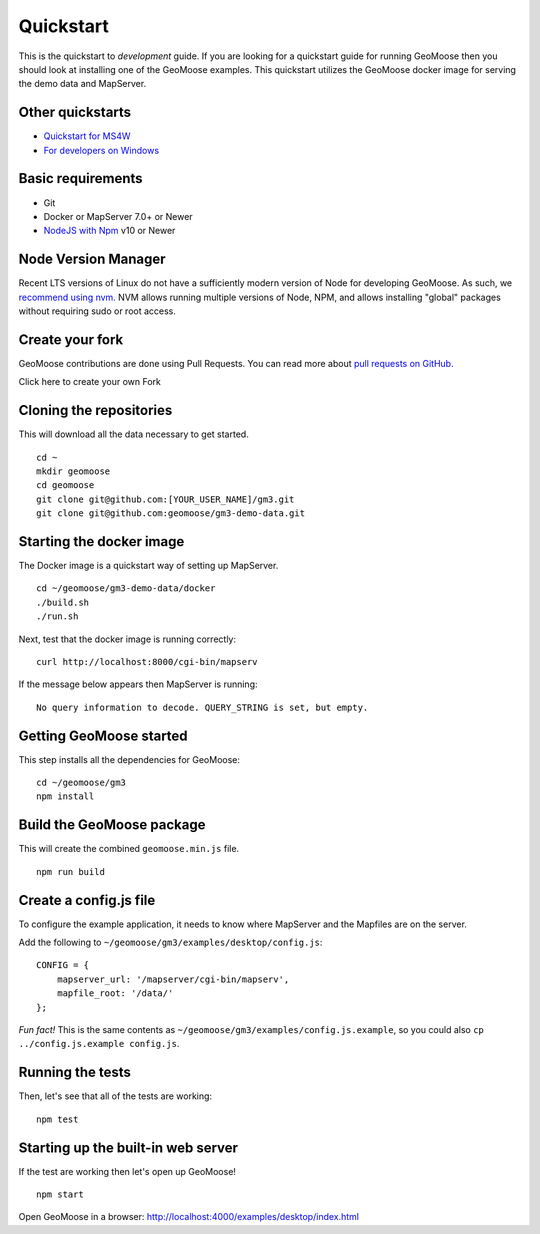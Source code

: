 Quickstart
==========

This is the quickstart to *development* guide. If you are looking for a
quickstart guide for running GeoMoose then you should look at installing
one of the GeoMoose examples. This quickstart utilizes the GeoMoose
docker image for serving the demo data and MapServer.

Other quickstarts
-----------------

-  `Quickstart for MS4W <./ms4w-quickstart/index.rst>`__
-  `For developers on Windows <./install_on_windows.rst>`__

Basic requirements
------------------

-  Git
-  Docker or MapServer 7.0+ or Newer
-  `NodeJS with Npm <https://nodejs.org/>`__ v10 or Newer

Node Version Manager
--------------------

Recent LTS versions of Linux do not have a sufficiently modern version
of Node for developing GeoMoose. As such, we `recommend using
nvm. <https://github.com/creationix/nvm>`__ NVM allows running multiple
versions of Node, NPM, and allows installing "global" packages without
requiring sudo or root access.

Create your fork
----------------

GeoMoose contributions are done using Pull Requests. You can read more
about `pull requests on
GitHub. <https://help.github.com/articles/about-pull-requests/>`__

Click here to create your own Fork

Cloning the repositories
------------------------

This will download all the data necessary to get started.

::

    cd ~
    mkdir geomoose
    cd geomoose
    git clone git@github.com:[YOUR_USER_NAME]/gm3.git
    git clone git@github.com:geomoose/gm3-demo-data.git

Starting the docker image
-------------------------

The Docker image is a quickstart way of setting up MapServer.

::

    cd ~/geomoose/gm3-demo-data/docker
    ./build.sh
    ./run.sh

Next, test that the docker image is running correctly:

::

    curl http://localhost:8000/cgi-bin/mapserv

If the message below appears then MapServer is running:

::

    No query information to decode. QUERY_STRING is set, but empty.

Getting GeoMoose started
------------------------

This step installs all the dependencies for GeoMoose:

::

    cd ~/geomoose/gm3
    npm install

Build the GeoMoose package
--------------------------

This will create the combined ``geomoose.min.js`` file.

::

    npm run build

Create a config.js file
-----------------------

To configure the example application, it needs to know where MapServer
and the Mapfiles are on the server.

Add the following to ``~/geomoose/gm3/examples/desktop/config.js``:

::

    CONFIG = {
        mapserver_url: '/mapserver/cgi-bin/mapserv',
        mapfile_root: '/data/'
    };

*Fun fact!* This is the same contents as
``~/geomoose/gm3/examples/config.js.example``, so you could also
``cp ../config.js.example config.js``.

Running the tests
-----------------

Then, let's see that all of the tests are working:

::

    npm test

Starting up the built-in web server
-----------------------------------

If the test are working then let's open up GeoMoose!

::

    npm start

Open GeoMoose in a browser:
http://localhost:4000/examples/desktop/index.html
